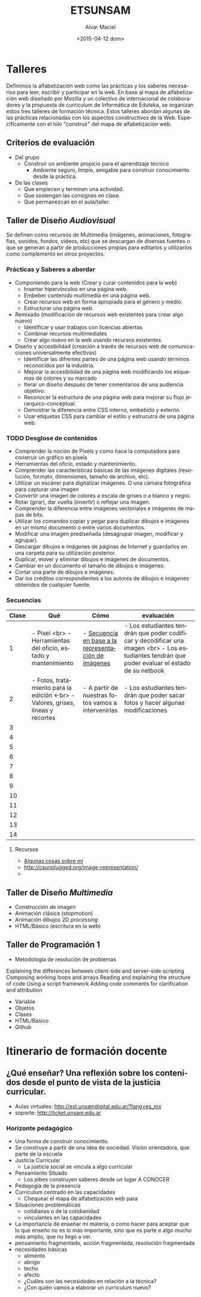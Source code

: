 #+OPTIONS: ':nil *:t -:t ::t <:t H:3 \n:nil ^:t arch:headline
#+OPTIONS: author:t c:nil creator:comment d:(not "LOGBOOK") date:t
#+OPTIONS: e:t email:nil f:t inline:t num:t p:nil pri:nil prop:nil
#+OPTIONS: stat:t tags:t tasks:t tex:t timestamp:t title:t toc:t
#+OPTIONS: todo:t |:t
#+TITLE: ETSUNSAM
#+DATE: <2015-04-12 dom>
#+AUTHOR: Alvar Maciel
#+EMAIL: alvarmaciel@gmail.com
#+DESCRIPTION: Planificaicones de los talleres de Diseño 1, Diseño 2 y Programación
#+KEYWORDS:
#+LANGUAGE: es
#+SELECT_TAGS: export
#+EXCLUDE_TAGS: noexport
#+CREATOR: Emacs 24.4.1 (Org mode 8.3beta)
* Talleres
:PROPERTIES:
:ID:       aa4e6e5a-bdfb-4090-b8f4-bac2fae3dc46
:END:
Definimos la alfabetización web como las prácticas y los saberes necesarios para leer, escribir y participar en la web. En base al mapa de alfabetización web diseñado por Mozilla y un colectivo de internacional de colaboradores y la propuesta de curriculum de Informática de Eduteka, se organizan estos tres talleres de formación técnica.
Estos talleres abordan algunas de las prácticas relacionadas con los aspectos constructivos de la Web. Específicamente con el hilo "construir" del mapa de alfabetización web.
** Criterios de evaluación
- Del grupo
  - Construir un ambiente propicio para el aprendizaje técnico
    - Ambiente seguro, limpio, amigable para construir conocimiento desde la práctica.
- De las clases
  - Que empiecen y terminen una actividad.
  - Que sostengan las consignas en clase.
  - Que permanezcan en el aula/taller.
 
** Taller de Diseño /Audiovisual/
Se definen como recursos de Multimedia (imágenes, animaciones, fotografías, sonidos, fondos, videos, etc) que se descargan de diversas fuentes o que se generan a partir de producciones propias para editarlos y utilizarlos como complemento en otros proyectos.
*** Prácticas y Saberes a abordar
- Componiendo para la web (Crear y curar contenidos para la web)
  - Insertar hipervínculos en una página web.
  - Embeber contenido multimedia en una página web.
  - Crear recursos web en forma apropiada para el género y medio.
  - Estructurar una página web.
- Remixado (modificación de recursos web existentes para crear algo nuevo)
  - Identificar y usar trabajos con licencias abiertas
  - Combinar recursos multimediales
  - Crear algo nuevo en la web usando recursos existentes
- Diseño y accesibilidad (creación a través de recursos web de comunicaciones universalmente efectivas)
  - Identificar las difrentes partes de una página web usando términos reconocidos por la industria.
  - Mejorar la accesibilidad de una página web modificando los esquemas de colores y su marcado
  - Iterar un diseño después de tener comentarios de una audiencia objetivo.
  - Reconocer la estructura de una página web para mejorar su flujo jerarquico-conceptual.
  - Demostrar la diferencia entre CSS interno, embebido y externo
  - Usar etiquetas CSS para cambiar el estilo y estrucutra de una página web.

*** Qué queremos a enseñar                                       :noexport:
- Pixels y como hace la computadora para construir un gráfico en pixels
- Manejo de valores y líneas
- Manejo de capas
- FotoMontaje
- Gráficos Vectoriales
- HTML - Construcción de galerías de producciones
*** TODO Desglose de contenidos
:PROPERTIES:
:ID:       cf1c8c84-e9d0-4206-8bb9-b80c2fd3256c
:END:
- Comprender la noción de Pixels y como hace la computadora para construir un gráfico en pixels
- Herramientas del oficio, estado y mantenimiento.
- Comprender las características básicas de las imágenes digitales (resolución, formato, dimensiones, tamaño de archivo, etc).
- Utilizar un escáner para digitalizar imágenes. O una cámara fotográfica para capturar una imagen
- Convertir una imagen de colores a escala de grises o a blanco y negro.
- Rotar (girar), dar vuelta (invertir) o reflejar una imagen.
- Comprender la diferencia entre imágenes vectoriales e imágenes de mapas de bits.
- Utilizar los comandos copiar y pegar para duplicar dibujos e imágenes en un mismo documento o entre varios documentos.
- Modificar una imagen prediseñada (desagrupar imagen, modificar y agrupar).
- Descargar dibujos e imágenes de páginas de Internet y guardarlos en una carpeta para su utilización posterior.
- Duplicar, mover y eliminar dibujos e imágenes de documentos.
- Cambiar en un documento el tamaño de dibujos e imágenes.
- Cortar una parte de dibujos e imágenes.
- Dar los créditos correspondientes a los autores de dibujos e imágenes obtenidos de cualquier fuente.
*** Secuencias

| Clase | Qué                                                                             | Cómo                                                | evaluación                                                                                                                                       |
|-------+---------------------------------------------------------------------------------+-----------------------------------------------------+--------------------------------------------------------------------------------------------------------------------------------------------------|
|     1 | - Pixel <br> - Herramientas del oficio, estado y mantenimiento                  | - [[http://csunplugged.org/image-representation/#Colour_by_Numbers][Secuencia en base a la representación de imágenes]] | - Los estudiantes tendrán que poder codificar y decodificar  una imagen <br> - Los estudiantes tendrán que poder evaluar el estado de su netbook |
|     2 | - Fotos, tratamiento para la edición <-br> - Valores, grises, líneas y recortes | - A partir de nuestras fotos vamos a intervenirlas  | - Los estudiantes tendrán que poder sacar fotos y hacer algunas modificaciones                                                                   |
|     3 |                                                                                 |                                                     |                                                                                                                                                  |
|     4 |                                                                                 |                                                     |                                                                                                                                                  |
|     5 |                                                                                 |                                                     |                                                                                                                                                  |
|     6 |                                                                                 |                                                     |                                                                                                                                                  |
|     7 |                                                                                 |                                                     |                                                                                                                                                  |
|     8 |                                                                                 |                                                     |                                                                                                                                                  |
|     9 |                                                                                 |                                                     |                                                                                                                                                  |
|    10 |                                                                                 |                                                     |                                                                                                                                                  |
|    11 |                                                                                 |                                                     |                                                                                                                                                  |
|    12 |                                                                                 |                                                     |                                                                                                                                                  |
|    13 |                                                                                 |                                                     |                                                                                                                                                  |
|    14 |                                                                                 |                                                     |                                                                                                                                                  |
|-------+---------------------------------------------------------------------------------+-----------------------------------------------------+--------------------------------------------------------------------------------------------------------------------------------------------------|

**** Recursos
- [[https://amaciel.makes.org/thimble/LTE0NzQ0Mjg0MTY=/algunas-cosas-sobre-m%25C3%25AD][Algunas cosas sobre mí]]
- http://csunplugged.org/image-representation/
- 
** Taller de Diseño /Multimedia/
- Construcción de imagen
- Animación clásica (stopmotion)
- Animación dibujos 2D /processing/
- HTML/Básico (escritura en la web)
** Taller de Programación 1
- Metodología de resolución de problemas
Explaining the differences between client-side and server-side scripting
Composing working loops and arrays
Reading and explaining the structure of code
Using a script framework
Adding code comments for clarification and attribution

- Variable
- Objetos
- Clases
- HTML/Básico
- Github 

* Itinerario de formación docente
:PROPERTIES:
:ID:       bee7601d-8868-4dd9-8e41-6970f5702002
:END:
** ¿Qué enseñar? Una reflexión sobre los contenidos desde el punto de vista de la justicia curricular.
- Aulas virtuales: http://est.unsamdigital.edu.ar/?lang=es_mx
- soporte: http://ticket.unsam.edu.ar
*** Horizonte pedagógico
- Una forma de construir conocimiento.
- Se construye a partir de una idea de sociedad. Visión orientadora, que parte de la escuela
- Justicia Curricular
  - La justicia social se vincula a algo curricular
- Pensamiento Situado
  - Los pibes construyen saberes desde un lugar A CONOCER
- Pedagogía de la presencia
- Curriculum centrado en las capacidades
  - Chequear el mapa de alfabetización web para
- Situaciones problemáticas
  - cotidianas o de la cotidianidad
  - vinculantes en las capacidades
- La importancia de enseñar mi materia, o como hacer para aceptar que lo que enseño no es lo más importante, sino que es parte e algo mucho más amplio, que no llego a ver.
- pensamiento fragmentado, acción fragmentada, resolución fragmentada
- necesidades básicas
  - alimento
  - abrigo
  - techo
  - afecto
  - ¿Cuáles son las necesidades en relación a la técnica?
  - ¿Con quién vamos a elaborar un curriculum nuevo?
